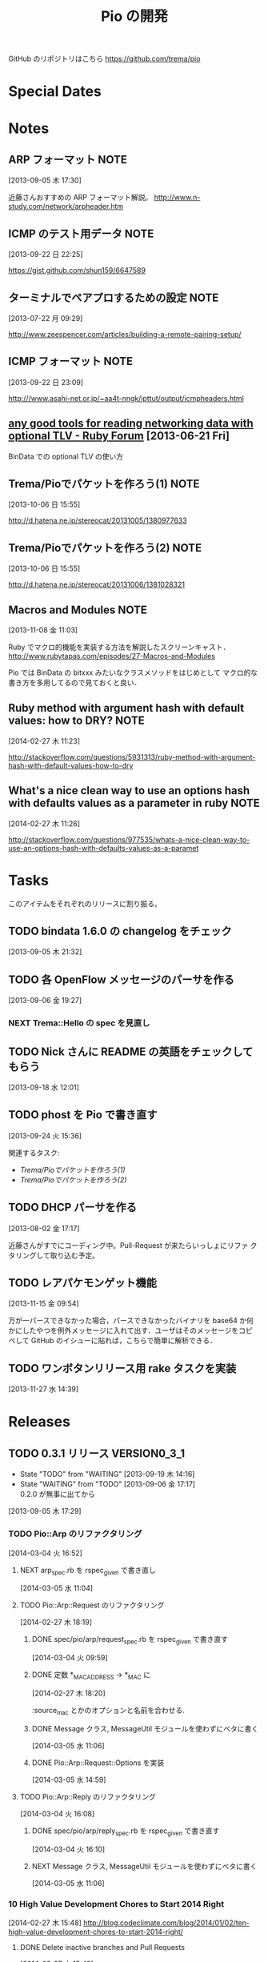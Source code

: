 #+TITLE: Pio の開発
#+FILETAGS: PIO
#+ICALENDAR_EXCLUDE_TAGS: noex

GitHub のリポジトリはこちら https://github.com/trema/pio

* Special Dates
* Notes
** ARP フォーマット                                                   :NOTE:
:LOGBOOK:
CLOCK: [2013-09-05 木 17:30]--[2013-09-05 木 17:31] =>  0:01
:END:
:PROPERTIES:
:ID:       CF2513EB-C01E-419C-BA81-0F9121DEA541
:END:
[2013-09-05 木 17:30]

近藤さんおすすめの ARP フォーマット解説。
http://www.n-study.com/network/arpheader.htm
** ICMP のテスト用データ                                              :NOTE:
:LOGBOOK:
CLOCK: [2013-09-22 日 22:25]--[2013-09-22 日 22:26] =>  0:01
:END:
:PROPERTIES:
:ID:       697F5C2C-9EE8-40E1-BB05-6B9619B59885
:END:
[2013-09-22 日 22:25]

https://gist.github.com/shun159/6647589
** ターミナルでペアプロするための設定                                 :NOTE:
:LOGBOOK:
CLOCK: [2013-07-22 月 09:29]--[2013-07-22 月 09:30] =>  0:01
:END:
:PROPERTIES:
:orgtrello-id: 5201cfedc4c8f14e25000f99
:ID:       B40E64E6-BFD3-4ABA-8F02-E7C180AF2737
:END:
[2013-07-22 月 09:29]

http://www.zeespencer.com/articles/building-a-remote-pairing-setup/
** ICMP フォーマット                                                  :NOTE:
:PROPERTIES:
:ID:       50EF068E-E7A1-4BEA-971F-9CF6AF9F3805
:END:
[2013-09-22 日 23:09]

http:///www.asahi-net.or.jp/~aa4t-nngk/ipttut/output/icmpheaders.html
** [[http://www.ruby-forum.com/topic/217963][any good tools for reading networking data with optional TLV - Ruby Forum]] [2013-06-21 Fri]
:PROPERTIES:
:ID:       1670C09A-20C7-45F9-B068-56376DFD864C
:END:
  BinData での optional TLV の使い方

** Trema/Pioでパケットを作ろう(1)                                     :NOTE:
:PROPERTIES:
:ID:       BA8B555C-1FBE-4FDD-BFAC-D80EE9366643
:END:
[2013-10-06 日 15:55]

http://d.hatena.ne.jp/stereocat/20131005/1380977633
** Trema/Pioでパケットを作ろう(2)                                     :NOTE:
:PROPERTIES:
:ID:       29F0265C-BF73-4749-A93D-20B0BF62C45E
:END:
[2013-10-06 日 15:55]

http://d.hatena.ne.jp/stereocat/20131006/1381028321
** Macros and Modules                                                 :NOTE:
:LOGBOOK:
CLOCK: [2013-11-08 金 11:03]--[2013-11-08 金 11:06] =>  0:03
:END:
[2013-11-08 金 11:03]

Ruby でマクロ的機能を実装する方法を解説したスクリーンキャスト．
http://www.rubytapas.com/episodes/27-Macros-and-Modules

Pio では BinData の bitxxx みたいなクラスメソッドをはじめとして
マクロ的な書き方を多用してるので見ておくと良い．
** Ruby method with argument hash with default values: how to DRY?    :NOTE:
:LOGBOOK:
CLOCK: [2014-02-27 木 11:23]--[2014-02-27 木 11:24] =>  0:01
:END:
[2014-02-27 木 11:23]

http://stackoverflow.com/questions/5931313/ruby-method-with-argument-hash-with-default-values-how-to-dry
** What's a nice clean way to use an options hash with defaults values as a parameter in ruby :NOTE:
:LOGBOOK:
CLOCK: [2014-02-27 木 11:26]--[2014-02-27 木 11:50] =>  0:24
:END:
[2014-02-27 木 11:26]

http://stackoverflow.com/questions/977535/whats-a-nice-clean-way-to-use-an-options-hash-with-defaults-values-as-a-paramet
* Tasks
このアイテムをそれぞれのリリースに割り振る。
** TODO bindata 1.6.0 の changelog をチェック
:PROPERTIES:
:ID:       A78CA230-2987-46F6-9992-541BCCBA6935
:END:
[2013-09-05 木 21:32]
** TODO 各 OpenFlow メッセージのパーサを作る
:PROPERTIES:
:ID:       E4B69E40-2A51-4EAF-9938-7E4533CAA5D5
:END:
[2013-09-06 金 19:27]
*** NEXT Trema::Hello の spec を見直し
** TODO Nick さんに README の英語をチェックしてもらう
:PROPERTIES:
:ID:       70FB87DD-7A14-4BE8-9635-5C5BD51B19D4
:END:
[2013-09-18 水 12:01]
** TODO phost を Pio で書き直す
:PROPERTIES:
:ID:       9B0ACC00-0157-4CA6-8ACA-EB3D1FE25091
:END:
[2013-09-24 火 15:36]

関連するタスク:
- [[*Trema/Pio%E3%81%A7%E3%83%91%E3%82%B1%E3%83%83%E3%83%88%E3%82%92%E4%BD%9C%E3%82%8D%E3%81%86(1)][Trema/Pioでパケットを作ろう(1)]]
- [[*Trema/Pio%E3%81%A7%E3%83%91%E3%82%B1%E3%83%83%E3%83%88%E3%82%92%E4%BD%9C%E3%82%8D%E3%81%86(2)][Trema/Pioでパケットを作ろう(2)]]
** TODO DHCP パーサを作る
:PROPERTIES:
:ID:       E4ED4593-A2A0-47A3-B4FC-6E4558570E8A
:END:
[2013-08-02 金 17:17]

近藤さんがすでにコーディング中。Pull-Request が来たらいっしょにリファ
クタリングして取り込む予定。
** TODO レアパケモンゲット機能
:LOGBOOK:
CLOCK: [2013-11-15 金 09:54]--[2013-11-15 金 09:57] =>  0:03
:END:
[2013-11-15 金 09:54]

万が一パースできなかった場合，パースできなかったバイナリを base64 か何
かにしたやつを例外メッセージに入れて出す．ユーザはそのメッセージをコピ
ペして GitHub のイシューに貼れば，こちらで簡単に解析できる．
** TODO ワンボタンリリース用 rake タスクを実装
[2013-11-27 水 14:39]
* Releases
** TODO 0.3.1 リリース                                       :VERSION0_3_1:
:LOGBOOK:
CLOCK: [2013-12-12 木 15:45]--[2013-12-12 木 15:46] =>  0:01
CLOCK: [2013-12-12 木 11:32]--[2013-12-12 木 11:39] =>  0:07
:END:
- State "TODO"       from "WAITING"    [2013-09-19 木 14:16]
- State "WAITING"    from "TODO"       [2013-09-06 金 17:17] \\
  0.2.0 が無事に出てから
:PROPERTIES:
:ID:       A8AFAB99-A14E-4C61-B241-16D95C31713F
:END:
[2013-09-05 木 17:29]

*** TODO Pio::Arp のリファクタリング
:LOGBOOK:
CLOCK: [2014-03-04 火 17:07]--[2014-03-04 火 17:17] =>  0:10
CLOCK: [2014-03-04 火 17:03]--[2014-03-04 火 17:07] =>  0:04
CLOCK: [2014-03-04 火 16:52]--[2014-03-04 火 16:54] =>  0:02
:END:
[2014-03-04 火 16:52]

**** NEXT arp_spec.rb を rspec_given で書き直し
:LOGBOOK:
CLOCK: [2014-03-05 水 11:04]--[2014-03-05 水 11:06] =>  0:02
:END:
[2014-03-05 水 11:04]
**** TODO Pio::Arp::Request のリファクタリング
:LOGBOOK:
CLOCK: [2014-02-27 木 18:19]--[2014-02-27 木 18:20] =>  0:01
:END:
[2014-02-27 木 18:19]
***** DONE spec/pio/arp/request_spec.rb を rspec_given で書き直す
CLOSED: [2014-03-04 火 15:48] SCHEDULED: <2014-03-04 火>
:LOGBOOK:
CLOCK: [2014-03-04 火 09:59]--[2014-03-04 火 10:01] =>  0:02
:END:
:PROPERTIES:
:Effort:   1:00
:END:
[2014-03-04 火 09:59]
***** DONE 定数 *_MAC_ADDRESS -> *_MAC に
CLOSED: [2014-02-27 木 18:27] SCHEDULED: <2014-02-27 木>
:LOGBOOK:
CLOCK: [2014-02-27 木 18:20]--[2014-02-27 木 18:27] =>  0:07
:END:
:PROPERTIES:
:Effort:   0:15
:END:
[2014-02-27 木 18:20]

:source_mac とかのオプションと名前を合わせる.
***** DONE Message クラス, MessageUtil モジュールを使わずにベタに書く
CLOSED: [2014-03-05 水 14:58] SCHEDULED: <2014-03-05 水>
[2014-03-05 水 11:06]

***** DONE Pio::Arp::Request::Options を実装
CLOSED: [2014-03-05 水 16:10] SCHEDULED: <2014-03-05 水>
:LOGBOOK:
CLOCK: [2014-03-05 水 15:59]--[2014-03-05 水 16:10] =>  0:11
CLOCK: [2014-03-05 水 15:00]--[2014-03-05 水 15:40] =>  0:40
CLOCK: [2014-03-05 水 14:59]--[2014-03-05 水 15:00] =>  0:01
:END:
:PROPERTIES:
:Effort:   2:00
:END:
[2014-03-05 水 14:59]

**** TODO Pio::Arp::Reply のリファクタリング
:LOGBOOK:
CLOCK: [2014-03-04 火 16:46]--[2014-03-04 火 16:52] =>  0:06
CLOCK: [2014-03-04 火 16:08]--[2014-03-04 火 16:10] =>  0:02
:END:
[2014-03-04 火 16:08]
***** DONE spec/pio/arp/reply_spec.rb を rspec_given で書き直す
CLOSED: [2014-03-04 火 16:46] SCHEDULED: <2014-03-04 火>
:LOGBOOK:
CLOCK: [2014-03-04 火 16:10]--[2014-03-04 火 16:46] =>  0:36
:END:
:PROPERTIES:
:Effort:   1:00
:END:
[2014-03-04 火 16:10]

***** NEXT Message クラス, MessageUtil モジュールを使わずにベタに書く
:LOGBOOK:
CLOCK: [2014-03-05 水 11:06]--[2014-03-05 水 11:31] =>  0:25
:END:
[2014-03-05 水 11:06]

*** 10 High Value Development Chores to Start 2014 Right
:LOGBOOK:
CLOCK: [2014-02-27 木 16:41]--[2014-02-27 木 16:42] =>  0:01
CLOCK: [2014-02-27 木 15:58]--[2014-02-27 木 16:29] =>  0:31
CLOCK: [2014-02-27 木 15:48]--[2014-02-27 木 15:49] =>  0:01
:END:
[2014-02-27 木 15:48]
http://blog.codeclimate.com/blog/2014/01/02/ten-high-value-development-chores-to-start-2014-right/
**** DONE Delete inactive branches and Pull Requests
CLOSED: [2014-02-27 木 16:00] SCHEDULED: <2014-02-27 木>
:LOGBOOK:
CLOCK: [2014-02-27 木 15:49]--[2014-02-27 木 15:50] =>  0:01
:END:
:PROPERTIES:
:Effort:   0:15
:END:
[2014-02-27 木 15:49]

**** TODO Optimize your deploys
:LOGBOOK:
CLOCK: [2014-02-27 木 15:50]--[2014-02-27 木 15:51] =>  0:01
:END:
[2014-02-27 木 15:50]

**** DONE Ratify a coding style guide
CLOSED: [2014-02-27 木 16:01]
:LOGBOOK:
CLOCK: [2014-02-27 木 15:51]--[2014-02-27 木 15:52] =>  0:01
:END:
[2014-02-27 木 15:51]

**** DONE Curate a core test suite
CLOSED: [2014-02-27 木 16:15]
:LOGBOOK:
CLOCK: [2014-02-27 木 15:52]--[2014-02-27 木 15:53] =>  0:01
:END:
[2014-02-27 木 15:52]

**** DONE Audit your app for vulnerabilities
CLOSED: [2014-02-27 木 16:04]
:LOGBOOK:
CLOCK: [2014-02-27 木 15:53]--[2014-02-27 木 15:55] =>  0:02
:END:
:PROPERTIES:
:Effort:   0:15
:END:
[2014-02-27 木 15:53]

**** TODO Extract an open source project
[2014-02-27 木 15:55]
例の Wireshark Ruby ライブラリを GitHub に置く.
**** DONE Ditch your CI server
CLOSED: [2014-02-27 木 16:08]
:LOGBOOK:
CLOCK: [2014-02-27 木 15:55]--[2014-02-27 木 15:56] =>  0:01
:END:
:PROPERTIES:
:Effort:   0:15
:END:
[2014-02-27 木 15:55]

**** TODO Clean up your READMEs [0/2]
[2014-02-27 木 15:56]
- [ ] 古い/まちがった情報がないかチェック
- [ ] コード例を include して自動生成するように
**** DONE Aggregate and index your logs
CLOSED: [2014-02-27 木 16:11]
[2014-02-27 木 15:56]

**** DONE Track the quality of your team’s code as you commit
CLOSED: [2014-02-27 木 15:58] SCHEDULED: <2014-02-27 木>
:LOGBOOK:
CLOCK: [2014-02-27 木 15:56]--[2014-02-27 木 15:58] =>  0:02
:END:
:PROPERTIES:
:Effort:   0:15
:END:
[2014-02-27 木 15:56]
*** TODO #16 YARD の警告をつぶす                                      :ISSUE:
:LOGBOOK:
CLOCK: [2013-12-12 木 11:20]--[2013-12-12 木 11:25] =>  0:05
CLOCK: [2013-12-12 木 11:14]--[2013-12-12 木 11:16] =>  0:02
:END:
:PROPERTIES:
:Effort:   0:15
:ID:       4BBDC79B-FD56-4B2D-962A-07A328F71F9C
:END:
[2013-07-31 水 15:32]
**** DONE YARD の警告を確認
CLOSED: [2013-12-12 木 11:14] SCHEDULED: <2013-12-12 木>
:LOGBOOK:
CLOCK: [2013-12-12 木 10:49]--[2013-12-12 木 11:14] =>  0:25
:END:
:PROPERTIES:
:Effort:   0:15
:END:
[2013-12-12 木 10:49]

**** DONE イシューを作る
CLOSED: [2013-12-12 木 11:20] SCHEDULED: <2013-12-12 木>
:LOGBOOK:
CLOCK: [2013-12-12 木 11:16]--[2013-12-12 木 11:20] =>  0:04
:END:
[2013-12-12 木 11:16]

**** NEXT 警告を 1 つつぶす
:LOGBOOK:
CLOCK: [2013-12-27 金 11:25]--[2013-12-27 金 11:32] =>  0:07
:END:
[2013-12-27 金 11:25]
*** DONE Pio::Lldp::Options のリファクタリング
CLOSED: [2014-02-27 木 18:11]
:LOGBOOK:
CLOCK: [2014-02-27 木 16:42]--[2014-02-27 木 16:45] =>  0:03
:END:
[2014-02-27 木 16:42]
**** DONE Magic String を定数にする
CLOSED: [2014-02-27 木 18:11] SCHEDULED: <2014-02-27 木>
:LOGBOOK:
CLOCK: [2014-02-27 木 16:46]--[2014-02-27 木 16:48] =>  0:02
:END:
:PROPERTIES:
:Effort:   0:15
:END:
[2014-02-27 木 16:46]
*** DONE LLDP の必須オプションをリファクタリング
CLOSED: [2014-02-27 木 14:16] SCHEDULED: <2014-02-27 木>
:LOGBOOK:
CLOCK: [2014-02-27 木 12:02]--[2014-02-27 木 12:07] =>  0:05
CLOCK: [2014-02-27 木 11:55]--[2014-02-27 木 11:56] =>  0:01
CLOCK: [2014-02-27 木 11:24]--[2014-02-27 木 11:26] =>  0:02
CLOCK: [2014-02-27 木 11:19]--[2014-02-27 木 11:23] =>  0:04
CLOCK: [2014-02-27 木 11:10]--[2014-02-27 木 11:13] =>  0:03
:END:
[2014-02-27 木 11:10]
**** DONE RubyTapas の #45: Hash Default Value を観る
CLOSED: [2014-02-27 木 11:19] SCHEDULED: <2014-02-27 木>
:LOGBOOK:
CLOCK: [2014-02-27 木 11:15]--[2014-02-27 木 11:19] =>  0:04
CLOCK: [2014-02-27 木 11:13]--[2014-02-27 木 11:15] =>  0:02
:END:
:PROPERTIES:
:Effort:   0:15
:END:
[2014-02-27 木 11:13]

http://www.rubytapas.com/episodes/45-Hash-Default-Value
関係なかった.他のエピソードだっけ？
**** DONE RubyTapas の #8: fetch as an Assertion を観る
CLOSED: [2014-02-27 木 11:55] SCHEDULED: <2014-02-27 木>
:LOGBOOK:
CLOCK: [2014-02-27 木 11:52]--[2014-02-27 木 11:55] =>  0:03
CLOCK: [2014-02-27 木 11:50]--[2014-02-27 木 11:52] =>  0:02
:END:
:PROPERTIES:
:Effort:   0:15
:END:
[2014-02-27 木 11:50]

http://www.rubytapas.com/episodes/8-fetch-as-an-Assertion
**** DONE RubyTapas の #12: #fetch for Defaults を観る
CLOSED: [2014-02-27 木 12:02] SCHEDULED: <2014-02-27 木>
:LOGBOOK:
CLOCK: [2014-02-27 木 11:58]--[2014-02-27 木 12:02] =>  0:04
CLOCK: [2014-02-27 木 11:56]--[2014-02-27 木 11:58] =>  0:02
:END:
:PROPERTIES:
:Effort:   0:15
:END:
[2014-02-27 木 11:56]
**** DONE RubyTapas の #15: Advanced #fetch を観る
CLOSED: [2014-02-27 木 14:15] SCHEDULED: <2014-02-27 木>
:LOGBOOK:
CLOCK: [2014-02-27 木 12:08]--[2014-02-27 木 12:16] =>  0:08
CLOCK: [2014-02-27 木 12:07]--[2014-02-27 木 12:08] =>  0:01
:END:
:PROPERTIES:
:Effort:   0:15
:END:
[2014-02-27 木 12:07]
*** DONE rubocop の監視対象を増やす
CLOSED: [2013-12-12 木 11:32] SCHEDULED: <2013-12-12 木>
:LOGBOOK:
CLOCK: [2013-12-12 木 11:25]--[2013-12-12 木 11:32] =>  0:07
:END:
[2013-12-12 木 11:25]

*** DONE Respond to Travis CI <notifications@travis-ci.org> on [Broken] trema/pio#165 (develop - 79b3bee)
CLOSED: [2013-12-12 木 15:45] SCHEDULED: <2013-12-12 木>
:LOGBOOK:
CLOCK: [2013-12-12 木 15:30]--[2013-12-12 木 15:45] =>  0:15
:END:
[2013-12-12 木 15:28]
[[gnus:%5BGmail%5D.All%20Mail#52a921751b580_25ed6377786@2f551007-1e47-441a-a7a2-1e98feef45d6.mail][Email from Travis CI: {Broken} trema/pio#165 (develo]]
*** DONE pio の bindata を更新
CLOSED: [2014-01-16 木 16:47] SCHEDULED: <2014-01-16 木>
:LOGBOOK:
CLOCK: [2014-01-16 木 16:41]--[2014-01-16 木 16:47] =>  0:06
CLOCK: [2014-01-16 木 16:07]--[2014-01-16 木 16:08] =>  0:01
:END:
:PROPERTIES:
:Effort:   0:15
:END:
[2014-01-16 木 16:07]
*** CANCELED #15 LLDPフレーム構築の方法                             :ISSUE:
CLOSED: [2014-02-24 月 21:04]
- State "CANCELED"   from "TODO"       [2014-02-24 月 21:04] \\
  返事がないのでチケットを閉じた.
:LOGBOOK:
CLOCK: [2013-12-12 木 10:43]--[2013-12-12 木 10:49] =>  0:06
CLOCK: [2013-12-12 木 10:40]--[2013-12-12 木 10:43] =>  0:03
CLOCK: [2013-12-12 木 10:24]--[2013-12-12 木 10:26] =>  0:02
:END:
:PROPERTIES:
:Effort:   0:30
:END:
[2013-12-12 木 10:24]

https://github.com/trema/pio/issues/15
**** DONE System Name TLV 等のユースケースと API についてコメント
CLOSED: [2013-12-12 木 10:40] SCHEDULED: <2013-12-12 木>
:LOGBOOK:
CLOCK: [2013-12-12 木 10:39]--[2013-12-12 木 10:40] =>  0:01
:END:
[2013-12-12 木 10:39]

**** DONE @Keichi さんに ping
CLOSED: [2014-02-17 月 09:40]
:LOGBOOK:
CLOCK: [2013-12-27 金 11:20]--[2013-12-27 金 11:25] =>  0:05
:END:
[2013-12-27 金 11:20]

ユースケースくださいと言ったところコメントがないので、年が明けたら
ping してみよう。

**** CANCELED @Keichi さんからの返事待ち
CLOSED: [2014-02-24 月 21:04]
- State "CANCELED"   from "WAITING"    [2014-02-24 月 21:04] \\
  返事がないのでチケットを閉じた.
- State "WAITING"    from "TODO"       [2014-02-17 月 10:14]
:LOGBOOK:
CLOCK: [2014-02-17 月 10:39]--[2014-02-17 月 10:40] =>  0:01
CLOCK: [2014-02-17 月 10:14]--[2014-02-17 月 10:16] =>  0:02
:END:
[2014-02-17 月 10:14]

** TODO 0.3.2 リリース                                        :VERSION0_3_2:
:LOGBOOK:
CLOCK: [2013-12-12 木 10:26]--[2013-12-12 木 10:39] =>  0:13
:END:
[2013-12-12 木 10:26]

*** TODO flay に PR を送る (FlayTask が動かない件)
:LOGBOOK:
CLOCK: [2013-09-18 水 17:20]--[2013-09-18 水 17:21] =>  0:01
:END:
:PROPERTIES:
:ID:       BCAC8FBB-335B-4811-BF4B-16D81C22B711
:END:
[2013-09-18 水 17:20]
*** TODO pio/util.rb とかの適当に作った箇所のリファクタリング
:LOGBOOK:
CLOCK: [2013-11-14 木 19:11]--[2013-11-14 木 19:12] =>  0:01
:END:
[2013-11-14 木 19:11]
*** NEXT マクロの書き方を勉強
:LOGBOOK:
CLOCK: [2013-12-27 金 11:32]--[2013-12-27 金 11:41] =>  0:09
:END:
[2013-12-27 金 11:32]

情報源:
- [[http://www.rubytapas.com/episodes/27-Macros-and-Modules][#27: Macros and Modules]]
- [[http://devblog.avdi.org/2012/11/27/rubytapas-027-macros-and-modules/][Avdi Grimm のブログエントリ]]
